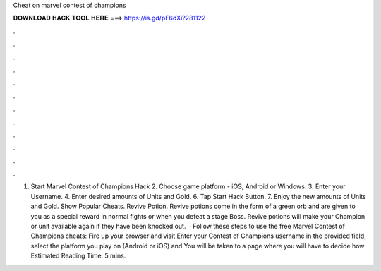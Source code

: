 Cheat on marvel contest of champions

𝐃𝐎𝐖𝐍𝐋𝐎𝐀𝐃 𝐇𝐀𝐂𝐊 𝐓𝐎𝐎𝐋 𝐇𝐄𝐑𝐄 ===> https://is.gd/pF6dXi?281122

.

.

.

.

.

.

.

.

.

.

.

.

1. Start Marvel Contest of Champions Hack 2. Choose game platform - iOS, Android or Windows. 3. Enter your Username. 4. Enter desired amounts of Units and Gold. 6. Tap Start Hack Button. 7. Enjoy the new amounts of Units and Gold. Show Popular Cheats. Revive Potion. Revive potions come in the form of a green orb and are given to you as a special reward in normal fights or when you defeat a stage Boss. Revive potions will make your Champion or unit available again if they have been knocked out.  · Follow these steps to use the free Marvel Contest of Champions cheats: Fire up your browser and visit  Enter your Contest of Champions username in the provided field, select the platform you play on (Android or iOS) and You will be taken to a page where you will have to decide how Estimated Reading Time: 5 mins.